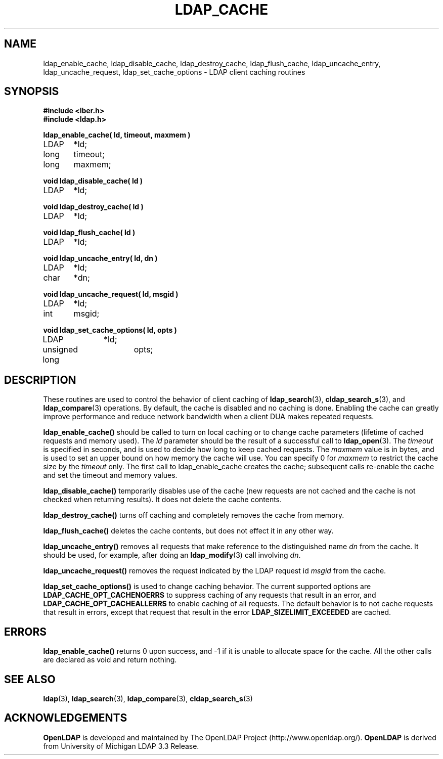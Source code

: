 .TH LDAP_CACHE 3 "22 September 1998" "OpenLDAP LDVERSION"
.SH NAME
ldap_enable_cache, ldap_disable_cache, ldap_destroy_cache, ldap_flush_cache, ldap_uncache_entry, ldap_uncache_request, ldap_set_cache_options \- LDAP client caching routines
.SH SYNOPSIS
.nf
.ft B
#include <lber.h>
#include <ldap.h>
.ft
.LP
.ft B
ldap_enable_cache( ld, timeout, maxmem )
.ft
LDAP	*ld;
long	timeout;
long	maxmem;
.LP
.ft B
void ldap_disable_cache( ld )
.ft
LDAP	*ld;
.LP
.ft B
void ldap_destroy_cache( ld )
.ft
LDAP	*ld;
.LP
.ft B
void ldap_flush_cache( ld )
.ft
LDAP	*ld;
.LP
.ft B
void ldap_uncache_entry( ld, dn )
.ft
LDAP	*ld;
char	*dn;
.LP
.ft B
void ldap_uncache_request( ld, msgid )
.ft
LDAP	*ld;
int	msgid;
.LP
.ft B
void ldap_set_cache_options( ld, opts )
.ft
LDAP		*ld;
unsigned long	opts;
.fi
.SH DESCRIPTION
.LP
These routines are used to control the behavior of client caching of
.BR ldap_search (3),
.BR cldap_search_s (3),
and
.BR ldap_compare (3)
operations.  By
default, the cache is disabled and no caching is done.  Enabling the
cache can greatly improve performance and reduce network bandwidth when
a client DUA makes repeated requests.
.LP
.B ldap_enable_cache()
should be called to turn on local caching or to
change cache parameters (lifetime of cached requests and memory used).
The \fIld\fP parameter should be the result of a successful call to
.BR ldap_open (3).
The \fItimeout\fP is specified in seconds, and is used to
decide how long to keep cached requests.  The \fImaxmem\fP value is in
bytes, and is used to set an upper bound on how memory the cache will
use.  You can specify 0 for \fImaxmem\fP to restrict the cache size by
the \fItimeout\fP only.  The first call to ldap_enable_cache creates
the cache; subsequent calls re-enable the cache and set the timeout and
memory values.
.LP
.B ldap_disable_cache()
temporarily disables use of the cache (new
requests are not cached and the cache is not checked when returning
results).  It does not delete the cache contents.
.LP
.B ldap_destroy_cache()
turns off caching and completely removes the cache from memory.
.LP
.B ldap_flush_cache()
deletes the cache contents, but does not effect it in any other way.
.LP
.B ldap_uncache_entry()
removes all requests that make reference to the
distinguished name \fIdn\fP from the cache.  It should be used, for
example, after doing an
.BR ldap_modify (3)
call involving \fIdn\fP.
.LP
.B ldap_uncache_request()
removes the request indicated by the LDAP request
id \fImsgid\fP from the cache.
.LP
.B ldap_set_cache_options()
is used to change caching behavior.  The current supported options are
.B LDAP_CACHE_OPT_CACHENOERRS
to suppress caching of any requests that result in an error, and
.B LDAP_CACHE_OPT_CACHEALLERRS
to enable caching of all requests.  The default behavior is to not
cache requests that result in errors, except that request that result
in the error
.B LDAP_SIZELIMIT_EXCEEDED
are cached.
.SH ERRORS
.B ldap_enable_cache()
returns 0 upon success, and -1 if it is unable to
allocate space for the cache.  All the other calls are declared as
void and return nothing.
.SH SEE ALSO
.BR ldap (3),
.BR ldap_search (3),
.BR ldap_compare (3),
.BR cldap_search_s (3)
.SH ACKNOWLEDGEMENTS
.B	OpenLDAP
is developed and maintained by The OpenLDAP Project (http://www.openldap.org/).
.B	OpenLDAP
is derived from University of Michigan LDAP 3.3 Release.  
